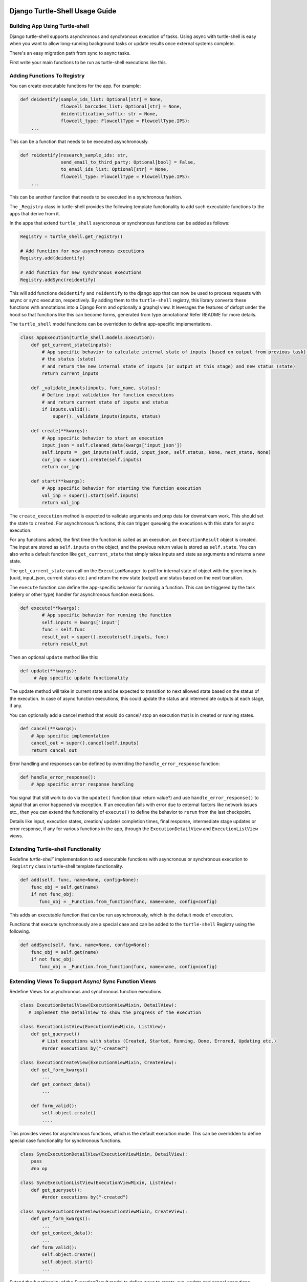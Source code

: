 Django Turtle-Shell Usage Guide
===============================

Building App Using Turtle-shell
-------------------------------

Django turtle-shell supports asynchronous and synchronous execution of tasks. Using async with turtle-shell is easy when you want to allow long-running background tasks or update results once external systems complete.

There's an easy migration path from sync to async tasks.

First write your main functions to be run as turtle-shell executions like this.


Adding Functions To Registry
----------------------------

You can create executable functions for the app. For example:

.. code-block::

   def deidentify(sample_ids_list: Optional[str] = None,
                  flowcell_barcodes_list: Optional[str] = None,
                  deidentification_suffix: str = None,
                  flowcell_type: FlowcellType = FlowcellType.IPS):
       ...

This can be a function that needs to be executed asynchronously.

.. code-block::

   def reidentify(research_sample_ids: str,
                  send_email_to_third_party: Optional[bool] = False,
                  to_email_ids_list: Optional[str] = None,
                  flowcell_type: FlowcellType = FlowcellType.IPS):
       ...

This can be another function that needs to be executed in a synchronous fashion.

The ``_Registry`` class in turtle-shell provides the following template functionality to add such executable functions to the apps that derive from it.

In the apps that extend ``turtle_shell`` asyncronous or synchronous functions can be added as follows:

.. code-block::

    Registry = turtle_shell.get_registry()

    # Add function for new asynchronous executions
    Registry.add(deidentify)

    # Add function for new synchronous executions
    Registry.addSync(reidentify)

This will add functions ``deidentify`` and ``reidentify`` to the django app that can now be used to process requests with async or sync execution, respectively.
By adding them to the ``turtle-shell`` registry, this library converts these functions with annotations into a Django Form and optionally a graphql view. It leverages the features of defopt under the hood so that functions like this can become forms, generated from type annotations! Refer README for more details.

The ``turtle_shell`` model functions can be overridden to define app-specific implementations.

.. code-block::

    class AppExecution(turtle_shell.models.Execution):
        def get_current_state(inputs):
            # App specific behavior to calculate internal state of inputs (based on output from previous task),
            # the status (state)
            # and return the new internal state of inputs (or output at this stage) and new status (state)
            return current_inputs

        def _validate_inputs(inputs, func_name, status):
            # Define input validation for function executions
            # and return current state of inputs and status
            if inputs.valid():
                super()._validate_inputs(inputs, status)

        def create(**kwargs):
            # App specific behavior to start an execution
            input_json = self.cleaned_data(kwargs['input_json'])
            self.inputs = _get_inputs(self.uuid, input_json, self.status, None, next_state, None)
            cur_inp = super().create(self.inputs)
            return cur_inp

        def start(**kwargs):
            # App specific behavior for starting the function execution
            val_inp = super().start(self.inputs)
            return val_inp


The ``create_execution`` method is expected to validate arguments and prep data for downstream work. This should set the state to ``created``. For asynchronous functions, this can trigger queueing the executions with this state for async execution.

For any functions added, the first time the function is called as an execution, an ``ExecutionResult`` object is created. The input are stored as ``self.inputs`` on the object, and the previous return value is stored as ``self.state``.
You can also write a default function like ``get_current_state`` that simply takes inputs and state as arguments and returns a new state.

The ``get_current_state`` can call on the ``ExecutionManager`` to poll for internal state of object with the given inputs (uuid, input_json, current status etc.) and return the new state (output) and status based on the next transition.

The ``execute`` function can define the app-specific behavior for running a function. This can be triggered by the task (celery or other type) handler for asynchronous function executions.

.. code-block::

    def execute(**kwargs):
            # App specific behavior for running the function
            self.inputs = kwargs['input']
            func = self.func
            result_out = super().execute(self.inputs, func)
            return result_out

Then an optional ``update`` method like this:

.. code-block::

    def update(**kwargs):
         # App specific update functionality

The update method will take in current state and be expected to transition to next allowed state based on the status of the execution. In case of async function executions, this could update the status and intermediate outputs at each stage, if any.

You can optionally add a cancel method that would do cancel/ stop an execution that is in created or running states.

.. code-block::

    def cancel(**kwargs):
        # App specific implementation
        cancel_out = super().cancel(self.inputs)
        return cancel_out

Error handling and responses can be defined by overriding the ``handle_error_response`` function:

.. code-block::

    def handle_error_response():
        # App specific error response handling

You signal that still work to do via the ``update()`` function (dual return value?) and use ``handle_error_response()`` to signal that an error happened via exception.
If an execution fails with error due to external factors like network issues etc., then you can extend the functionality of ``execute()`` to define the behavior to ``rerun`` from the last checkpoint.


Details like input, execution states, creation/ update/ completion times, final response, intermediate stage updates or error response, if any for various functions in the app, through the ``ExecutionDetailView`` and ``ExecutionListView`` views.

Extending Turtle-shell Functionality
------------------------------------

Redefine `turtle-shell`` implementation to add executable functions with asyncronous or synchronous execution to ``_Registry`` class in turtle-shell template functionality.

.. code-block::

    def add(self, func, name=None, config=None):
        func_obj = self.get(name)
        if not func_obj:
           func_obj = _Function.from_function(func, name=name, config=config)

This adds an executable function that can be run asynchronously, which is the default mode of execution.

Functions that execute synchronously are a special case and can be added to the ``turtle-shell`` Registry using the following.

.. code-block::

    def addSync(self, func, name=None, config=None):
        func_obj = self.get(name)
        if not func_obj:
           func_obj = _Function.from_function(func, name=name, config=config)


Extending Views To Support Async/ Sync Function Views
-----------------------------------------------------

Redefine Views for asynchronous and synchronous function executions.

.. code-block::

    class ExecutionDetailView(ExecutionViewMixin, DetailView):
       # Implement the DetailView to show the progress of the execution

    class ExecutionListView(ExecutionViewMixin, ListView):
        def get_queryset()
            # List executions with status (Created, Started, Running, Done, Errored, Updating etc.)
            #order executions by("-created")

    class ExecutionCreateView(ExecutionViewMixin, CreateView):
        def get_form_kwargs()
            ...
        def get_context_data()
            ...

        def form_valid():
            self.object.create()
            ....

This provides views for asynchronous functions, which is the default execution mode. This can be overridden to define special case functionality for synchronous functions.

.. code-block::

    class SyncExecutionDetailView(ExecutionViewMixin, DetailView):
        pass
        #no op

    class SyncExecutionListView(ExecutionViewMixin, ListView):
        def get_queryset():
            #order executions by("-created")

    class SyncExecutionCreateView(ExecutionViewMixin, CreateView):
        def get_form_kwargs():
            ...
        def get_context_data():
            ...
        def form_valid():
            self.object.create()
            self.object.start()
            ...

Extend the functionality of the `ExecutionResult` model to define ways to create, run, update and cancel executions.

Define state machine constants (states, tranistions, callbacks statuses, etc)

The default state transitions in the django turtle-shell:

.. image:: docs/images/turtle-shell-state-machine-transitions.png
   :alt: State transitions


Define a manager ``ExecutionResultManager`` for managing the internal state and transitions of the execution objects with state machine defined above.
This should be able to poll for any state changes to execution instances and do the required to return current state and status for each object when called from ``get_current_state``.

Define tasks to pick up pending operations and move them to the next state. The newly executions created (objects with ``state="CREATED``) on ``create()`` would handle validating inputs, which can then be marked as pending to be picked up.
``advance()`` for each object would ideally take the current state, possible next state, current status and call on the next state to update the state and status.

.. code-block::

    @shared_task()
    def advance_executions():
    pending_executions = ExecutionResultManager.pending()
    for pending_exc in pending_executions:
        pending_exc.advance()
    return

The custom state machine must implement two functions:

.. code-block::

def advance()-> bool:
    # Logic to get current

def is_complete() -> bool:
    # Logic to define when the execution is complete in that state

And the task will continue running until ``is_complete()`` returns True (will be marked as DONE) or ``advance()`` returns False (will be marked as ERRORED)


The ``ExecutionResultManager`` can be extended to define handling state transitions and polling methods for different functions.

.. code-block::

    class ExecutionResultManager(models.Manager):
        model = ExecutionResult
        validator = ExecutionValidator()

        inputs = {}

        def pending(self):
            return Execution.objects.filter(
                status__in=XYZ # Define list of statuses that could be defined as pending
                # For example ExecutionResult.object.filter(status="CREATED")
            )

        def get_current_state(inputs):
            # Override this to define app-specific behavior
            # to calculate internal state of inputs (based on output from previous task),
            # the status and return the new internal state of inputs (or output at this stage) and new status.
            # This can be defined by apps extending this functionality.
            pass

        def handle_error_response(self, error_details):
            error_response = {}
            self.status = self.ExecutionStatus.ERRORED
            with transaction.atomic():
                self.save()

            error_response['uuid'] = self.uuid
            error_response['error_details'] = error_details
            ...
            return error_response

        def _validate_inputs(inputs, func_name):
            try:
                validate_execution_input(input['uuid'], func_name, input['input_json'])
                # Can be overridden to define app-specific input validation for function executions
            except ValidationException as ve:
                error_details = {'error_type': ve.error_type,
                                 'error_traceback': traceback,}
                return self.handle_error_response(error_details)
            return get_current_state(inputs, status)

        def _get_inputs(uuid, input_json, status, current_state, next_state, output_json):
            return {'input_json': input_json ,
                               'uuid': uuid,
                               'status': status,
                               'current_state': current_state, # Could be None to start with
                               'next_state': next_state # Could pass next possible state
                               'output_json': output_json # None until output is ready
            }

        def create(**kwargs):
            ...
            try:
                self.func = self.get_function()
                # Here the execution instance is created, so the
                cur_inp = get_current_state(self.inputs, self.status)
                self.status = cur_inp['status'] # will be self.ExecutionStatus.CREATED

                val_inp = self._validate_inputs(cur_inp, self.func, cur_status)
                self.status = val_inp['status']
                self.input_json = val_inp['input_json']
                self.output_json = val_inp['output_json']
                self.current_state = val_inp['current_state']

                with transaction.atomic():
                    self.save()
                 ...
            except CreationError as ce:
                error_details = {'error_type': ce.error_type,
                                 'error_traceback': traceback,}
                return self.handle_error_response(error_details)
            return cur_inp

An execution is created with ``create()`` and can be picked up by the tasks as ``pending`` and move to the next states as defined by the state transitions.
At this stage, the instance would have cleaned inputs from the form defined in ``input_json``. Once the inputs are validated with function-specific validations, the ``func`` instance can be advanced to execution.

Another possible state transition from here ``handle error response`` if the validation fails.

.. code-block::

        def execute():
            ...
            try:
                result = original_result = func(**self.inputs)
                result = json.loads(result.json())
                self.output_json = result
                self.inputs = _get_inputs(self.uuid, input_json, self.status, current_state, EXECUTE, self.output_json)
                result_out = get_current_state(self.inputs)
                self.status = result_out['status'] # will be self.ExecutionStatus.DONE
                self.input_json = val_inp['input_json']
                self.output_json = val_inp['output_json']
                self.current_state = val_inp['current_state']
                with transaction.atomic():
                        self.save()
            except ExecutionError as ee:
                error_details = {'error_type': ee.error_type,
                                 'error_traceback': traceback}
                return self.handle_error_response(error_details)
            ...
            return result_out

The ``cancel`` state can be used if the user cancels the execution before it advances to a running state.
By default, any execution will be canceled, which just means that it won't advance to the next
state but just be marked as cancelled. However, it won't cancel long-running background tasks.

If you want to customize cancellation behavior (e.g., cancelling a DNAnexus remote task), you can optionally override a ``cancel`` method with implemntation .

.. code-block::

        def cancel():
            ...
            self.inputs = _get_inputs(self.uuid, input_json, self.status, current_state, CANCEL, self.output_json)
            cancel_out = get_current_state(self.inputs, self.status)
            self.status = cancel_out['status'] # will be self.ExecutionStatus.CANCELLED
            self.input_json = val_inp['input_json']
            self.output_json = val_inp['output_json']
            self.current_state = val_inp['current_state']
            with transaction.atomic():
                self.save()
            ...
            return cancel_out


Define ``ExecutionValidator`` that can be extended for defining function-specific validations.

.. code-block::

    class ExecutionValidator:
        def validate_execution_input(self, uuid, func_name, input_json):
            # define validation here


``ExecutionStatus`` class defines the various states, statuses and transitions. This includes state machine constants (states, tranistions, callbacks statuses, etc)

.. code-block::

    class ExecutionStatus:
        # Define the statuses as constants
        CREATED = "created"
        RUNNING = "running"
        ERRORED = "cancelled"
        CANCELLED = "cancelled"
        DONE = "done"

        STATUS_CHOICES = (
        (CREATED, "Created execution"),
        (RUNNING, "Running"),
        (CANCELLED, "Cancelled"),
        (ERRORED, "Errored"),
        (DONE, "Completed"))

        # Define the transitions as constants
        CREATE = "create"
        ADVANCE = "advance"

        # The states of the machine
        SM_STATES = [
            dict(name=CREATED, on_enter=[ADVANCE]),
            # Can define more states for the machine like update
            # by overloading ADVANCE to move to next state each time
            dict(name=RUNNING, on_exit=[MARK_COMPLETE]),
            ...
        ]

        # The machine's initial state
        SM_INITIAL_STATE = CREATED

        # The machine's final states
        SM_FINAL_STATES = [DONE, CANCELLED, ERRORED]

        # The transititions as a list of dictionaries
        # This could be defined by classes that extend this functionality based on app-specific functionality
        SM_TRANSITIONS = [
            # reflexive transition to start state machine
            dict(trigger=CREATE, source='', dest=CREATED),
            # define how to advance from created to next states
            dict(trigger=ADVANCE, source=CREATED, dest=RUNNING),
            dict(trigger=ADVANCE, source=RUNNING, dest=DONE),
            # define how to move to cancelled state
            dict(trigger=CANCEL, source=CREATED, dest=CANCELLED),
            dict(trigger=CANCEL, source=RUNNING, dest=CANCELLED),
            # define how to move to errored state
            dict(trigger=ERROR, source=CREATED, dest=ERRORED),
            dict(trigger=ERROR, source=RUNNING, dest=ERRORED),
            ...
        ]

        # Define any other transition filters
        ...

# Ideally, the simplest state machine would be convenient to call this, cancel just stops it, can define max time limit on execution etc.
# QUESTION: How do you know whether we're done? Maybe, mark is_complete=True

StandardAsyncMachine(
    start_func=...,
    update_func=...,
    is_complete_func=...) =>calls update_func until is_complete_func is True
    (each time update_func takes in the previous output)


Future functionality
====================

In the future, we may want to allow users to update the inputs to a particular execution. Then, an optional ``update`` method can be defined like this:

.. code-block::

        def update():
            ...
            self.inputs = _get_inputs(self.uuid, input_json, self.status, current_state, UPDATE, self.output_json)
            update_out = get_current_state(self.inputs)
            self.status = update_out['status'] # will be self.ExecutionStatus.UPDATED
            self.input_json = val_inp['input_json']
            self.output_json = val_inp['output_json']
            self.current_state = val_inp['current_state']
            with transaction.atomic():
                self.save()
            ...
            return update_out

This would also need definition of a status for updated to the constants: ``UPDATED="updated"`` and ``(UPDATED,"Updated")``.

You signal that there is still work to do via the ``update()`` function (dual return value including initial state and updated state) and use ``handle_error_response()`` to signal that an error happened
via exception.  If an execution fails with error due to external factors like network issues etc., then you can extend the functionality of ``execute()`` to define the behavior to ``rerun`` from the last checkpoint.

The state machine transitions with ``update`` (or ``waiting_on_input`` state) would look like this:

.. image:: docs/images/turtle-shell-state-machine-with-update.png
   :alt: State transitions with update